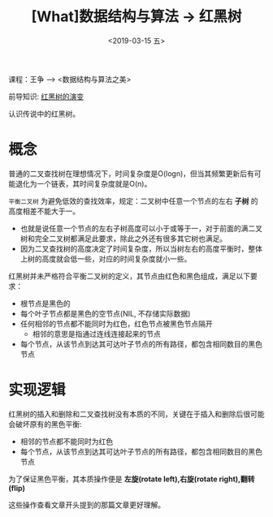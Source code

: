 #+TITLE: [What]数据结构与算法 -> 红黑树
#+DATE:  <2019-03-15 五> 
#+TAGS: 数据结构与算法
#+LAYOUT: post 
#+CATEGORIES: program,数据结构与算法
#+NAME: <program_DS_rb_tree.org>
#+OPTIONS: ^:nil 
#+OPTIONS: ^:{}

课程：王争 --> <数据结构与算法之美>

前导知识: [[https://www.jianshu.com/p/bbd5d5b4d1a3][红黑树的演变]]

认识传说中的红黑树。
#+BEGIN_HTML
<!--more-->
#+END_HTML
* 概念
普通的二叉查找树在理想情况下，时间复杂度是O(logn)，但当其频繁更新后有可能退化为一个链表，其时间复杂度就是O(n)。

=平衡二叉树= 为避免低效的查找效率，规定：二叉树中任意一个节点的左右 *子树* 的高度相差不能大于一。
- 也就是说任意一个节点的左右子树高度可以小于或等于一，对于前面的满二叉树和完全二叉树都满足此要求，除此之外还有很多其它树也满足。
- 因为二叉查找树的高度决定了时间复杂度，所以当树左右的高度平衡时，整体上树的高度就会低一些，对应的时间复杂度就小一些。
  
[[./balance_binary_tree.jpg]]

红黑树并未严格符合平衡二叉树的定义，其节点由红色和黑色组成，满足以下要求：
- 根节点是黑色的
- 每个叶子节点都是黑色的空节点(NIL, 不存储实际数据)
- 任何相邻的节点都不能同时为红色，红色节点被黑色节点隔开
  + 相邻的意思是指通过连线连接起来的节点
- 每个节点，从该节点到达其可达叶子节点的所有路径，都包含相同数目的黑色节点
  
[[./rb-tree.jpg]]
* 实现逻辑
红黑树的插入和删除和二叉查找树没有本质的不同，关键在于插入和删除后很可能会破坏原有的黑色平衡:
- 相邻的节点都不能同时为红色
- 每个节点，从该节点到达其可达叶子节点的所有路径，都包含相同数目的黑色节点
  
为了保证黑色平衡，其本质操作便是 *左旋(rotate left),右旋(rotate right),翻转(flip)*

[[./rb_op.jpg]]

这些操作查看文章开头提到的那篇文章更好理解。

